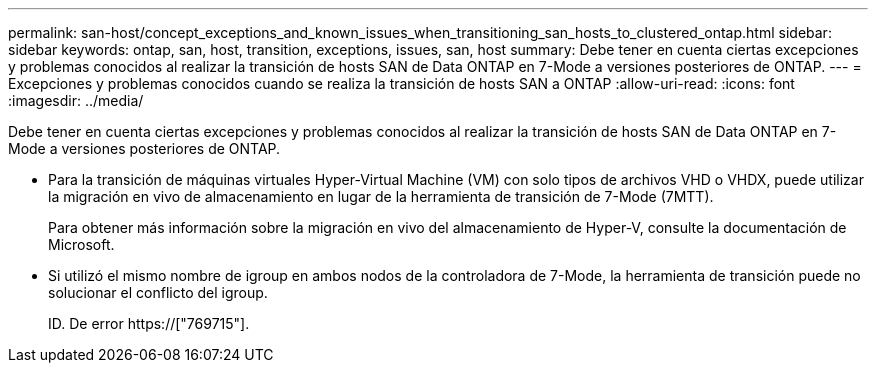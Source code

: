 ---
permalink: san-host/concept_exceptions_and_known_issues_when_transitioning_san_hosts_to_clustered_ontap.html 
sidebar: sidebar 
keywords: ontap, san, host, transition, exceptions, issues, san, host 
summary: Debe tener en cuenta ciertas excepciones y problemas conocidos al realizar la transición de hosts SAN de Data ONTAP en 7-Mode a versiones posteriores de ONTAP. 
---
= Excepciones y problemas conocidos cuando se realiza la transición de hosts SAN a ONTAP
:allow-uri-read: 
:icons: font
:imagesdir: ../media/


[role="lead"]
Debe tener en cuenta ciertas excepciones y problemas conocidos al realizar la transición de hosts SAN de Data ONTAP en 7-Mode a versiones posteriores de ONTAP.

* Para la transición de máquinas virtuales Hyper-Virtual Machine (VM) con solo tipos de archivos VHD o VHDX, puede utilizar la migración en vivo de almacenamiento en lugar de la herramienta de transición de 7-Mode (7MTT).
+
Para obtener más información sobre la migración en vivo del almacenamiento de Hyper-V, consulte la documentación de Microsoft.

* Si utilizó el mismo nombre de igroup en ambos nodos de la controladora de 7-Mode, la herramienta de transición puede no solucionar el conflicto del igroup.
+
ID. De error https://["769715"].


